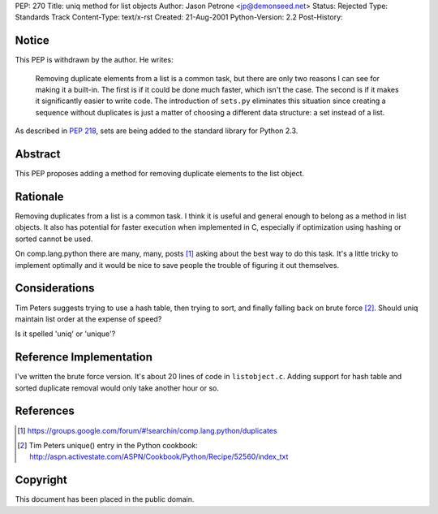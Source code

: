 PEP: 270
Title: uniq method for list objects
Author: Jason Petrone <jp@demonseed.net>
Status: Rejected
Type: Standards Track
Content-Type: text/x-rst
Created: 21-Aug-2001
Python-Version: 2.2
Post-History:


Notice
======

This PEP is withdrawn by the author.  He writes:

    Removing duplicate elements from a list is a common task, but
    there are only two reasons I can see for making it a built-in.
    The first is if it could be done much faster, which isn't the
    case.  The second is if it makes it significantly easier to
    write code.  The introduction of ``sets.py`` eliminates this
    situation since creating a sequence without duplicates is just
    a matter of choosing a different data structure: a set instead
    of a list.

As described in :pep:`218`, sets are being added to the standard
library for Python 2.3.


Abstract
========

This PEP proposes adding a method for removing duplicate elements to
the list object.


Rationale
=========

Removing duplicates from a list is a common task.  I think it is
useful and general enough to belong as a method in list objects.
It also has potential for faster execution when implemented in C,
especially if optimization using hashing or sorted cannot be used.

On comp.lang.python there are many, many, posts [1]_ asking about
the best way to do this task.  It's a little tricky to implement
optimally and it would be nice to save people the trouble of
figuring it out themselves.


Considerations
==============

Tim Peters suggests trying to use a hash table, then trying to
sort, and finally falling back on brute force [2]_.  Should uniq
maintain list order at the expense of speed?

Is it spelled 'uniq' or 'unique'?


Reference Implementation
========================

I've written the brute force version.  It's about 20 lines of code
in ``listobject.c``.  Adding support for hash table and sorted
duplicate removal would only take another hour or so.


References
==========

.. [1] https://groups.google.com/forum/#!searchin/comp.lang.python/duplicates

.. [2] Tim Peters unique() entry in the Python cookbook:
       http://aspn.activestate.com/ASPN/Cookbook/Python/Recipe/52560/index_txt


Copyright
=========

This document has been placed in the public domain.
